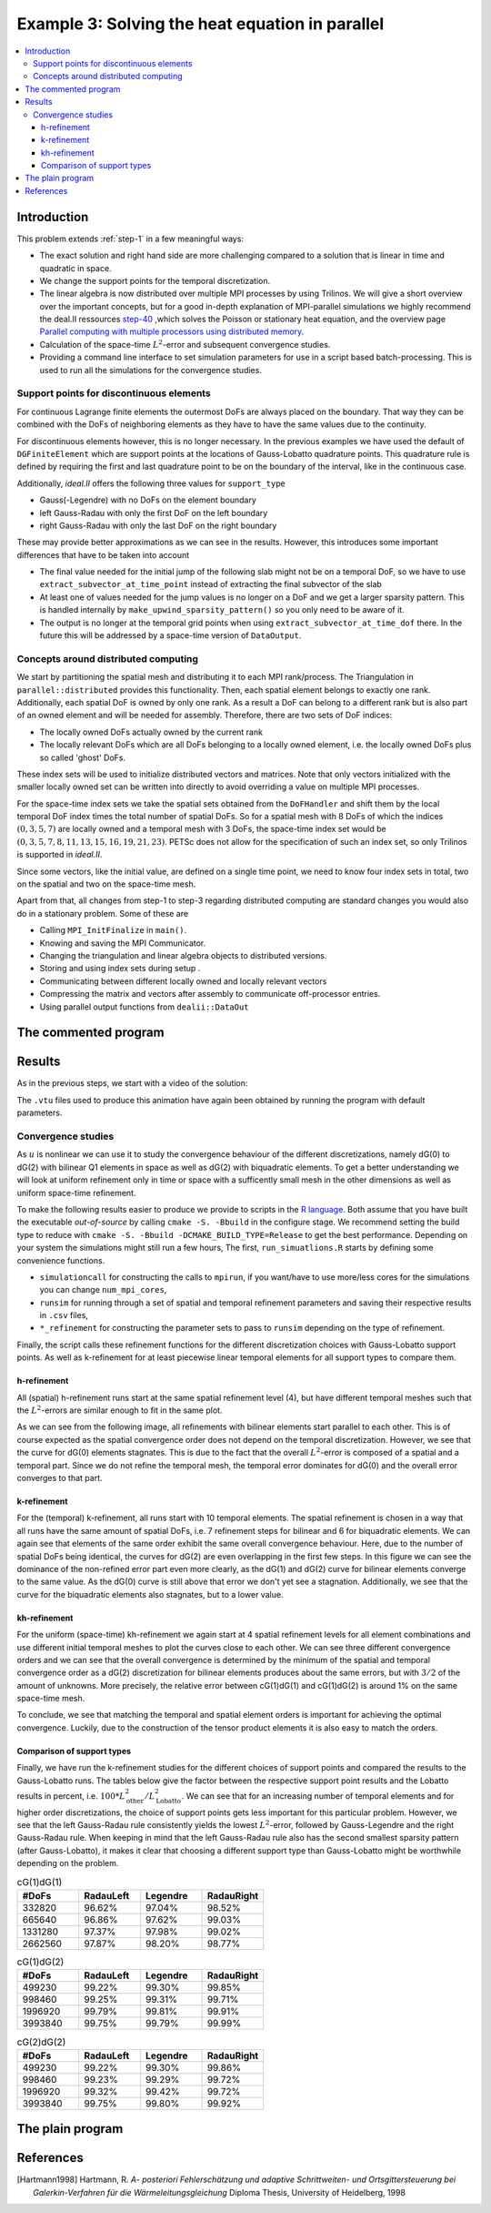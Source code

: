 .. _step-3:

************************************************
Example 3: Solving the heat equation in parallel
************************************************

.. contents::
    :local:

Introduction
============

This problem extends :ref:`step-1` in a few meaningful ways:

* The exact solution and right hand side are more challenging compared to a 
  solution that is linear in time and quadratic in space.
* We change the support points for the temporal discretization.
* The linear algebra is now distributed over multiple MPI processes by using 
  Trilinos. We will give a short overview over the important concepts, 
  but for a good in-depth explanation of MPI-parallel simulations we highly 
  recommend the deal.II ressources 
  `step-40 <https://dealii.org/current/doxygen/deal.II/step_40.html>`_
  ,which solves the Poisson or stationary heat equation, and the
  overview page `Parallel computing with multiple processors using distributed memory <https://dealii.org/current/doxygen/deal.II/group__distributed.html>`_.
* Calculation of the space-time :math:`L^2`-error and subsequent convergence 
  studies.
* Providing a command line interface to set simulation parameters for use in 
  a script based batch-processing. 
  This is used to run all the simulations for the convergence studies.

Support points for discontinuous elements
-----------------------------------------
For continuous Lagrange finite elements the outermost DoFs are always placed 
on the boundary. That way they can be combined with the DoFs of 
neighboring elements as they have to have the same values due to the continuity.

For discontinuous elements however, this is no longer necessary.
In the previous examples we have used the default of ``DGFiniteElement`` 
which are support points at the locations of Gauss-Lobatto quadrature points.
This quadrature rule is defined by requiring the first and last quadrature 
point to be on the boundary of the interval, like in the continuous case.

Additionally, *ideal.II* offers the following three values for ``support_type``

* Gauss(-Legendre) with no DoFs on the element boundary
* left Gauss-Radau with only the first DoF on the left boundary
* right Gauss-Radau with only the last DoF on the right boundary

These may provide better approximations as we can see in the results.
However, this introduces some important differences that have to be taken into
account

* The final value needed for the initial jump of the following slab might not be
  on a temporal DoF, so we have to use ``extract_subvector_at_time_point`` 
  instead of extracting the final subvector of the slab
* At least one of values needed for the jump values is no longer on a DoF and 
  we get a larger sparsity pattern. This is handled internally by  
  ``make_upwind_sparsity_pattern()`` so you only need to be aware of it.
* The output is no longer at the temporal grid points when using 
  ``extract_subvector_at_time_dof`` there. In the future this will be addressed
  by a space-time version of ``DataOutput``.

Concepts around distributed computing
-------------------------------------

We start by partitioning the spatial mesh and distributing it to 
each MPI rank/process. 
The Triangulation in ``parallel::distributed`` provides this functionality.
Then, each spatial element belongs to exactly one rank. 
Additionally, each spatial DoF is owned by only one rank. 
As a result a DoF can belong to a different rank but is also part of 
an owned element and will be needed for assembly. 
Therefore, there are two sets of DoF indices:

* The locally owned DoFs actually owned by the current rank
* The locally relevant DoFs which are all DoFs belonging to a locally owned 
  element, i.e. the locally owned DoFs plus so called 'ghost' DoFs.

These index sets will be used to initialize distributed vectors and matrices.
Note that only vectors initialized with the smaller locally owned set can be 
written into directly to avoid overriding a value on multiple MPI processes.

For the space-time index sets we take the spatial sets obtained from the 
``DoFHandler`` and shift them by the local temporal DoF index 
times the total number of spatial DoFs. 
So for a spatial mesh with 8 DoFs of which the indices :math:`(0,3,5,7)` 
are locally owned and a temporal mesh with 3 DoFs, the space-time index set 
would be :math:`(0,3,5,7,8,11,13,15,16,19,21,23)`.
PETSc does not allow for the specification of such an index set, 
so only Trilinos is supported in *ideal.II*.

Since some vectors, like the initial value, are defined on a single time point,
we need to know four index sets in total, two on the spatial and two on the 
space-time mesh.

Apart from that, all changes from step-1 to step-3 regarding distributed 
computing are standard changes you would also do in a stationary problem.
Some of these are 

* Calling ``MPI_InitFinalize`` in ``main()``.
* Knowing and saving the MPI Communicator.
* Changing the triangulation and linear algebra objects to distributed versions.
* Storing and using index sets during setup .
* Communicating between different locally owned and locally relevant vectors
* Compressing the matrix and vectors after assembly to communicate off-processor
  entries.
* Using parallel output functions from ``dealii::DataOut``


The commented program
=====================

.. cpp-example:: ../../examples/step-3/step-3.cc

Results
=======

As in the previous steps, we start with a video of the solution:

.. video:: ../_static/examples/step-3.ogv
    :loop:
    :height: 500
    :autoplay:

The ``.vtu`` files used to produce this animation have again been obtained by
running the program with default parameters. 

Convergence studies
-------------------

As :math:`u` is nonlinear we can use it to study the convergence behaviour of
the different discretizations, namely dG(0) to dG(2) with bilinear Q1 elements 
in space as well as dG(2) with biquadratic elements.
To get a better understanding we will look at uniform refinement only in time 
or space with a sufficently small mesh in the other dimensions
as well as uniform space-time refinement.

To make the following results easier to produce we provide to scripts in 
the `R language <https://www.r-project.org/>`_.
Both assume that you have built the executable `out-of-source`
by calling ``cmake -S. -Bbuild`` in the configure stage.
We recommend setting the build type to reduce with 
``cmake -S. -Bbuild -DCMAKE_BUILD_TYPE=Release`` to get the best performance.
Depending on your system the simulations might still run a few hours,
The first, ``run_simuatlions.R`` starts by defining some convenience
functions.

* ``simulationcall`` for constructing the calls to ``mpirun``, if you want/have 
  to use more/less cores for the simulations you can change ``num_mpi_cores``,
* ``runsim`` for running through a set of spatial and temporal refinement 
  parameters and saving their respective results in ``.csv`` files,
* ``*_refinement`` for constructing the parameter sets to pass to ``runsim`` 
  depending on the type of refinement.

Finally, the script calls these refinement functions for the different 
discretization choices with Gauss-Lobatto support points.
As well as k-refinement for at least piecewise linear temporal 
elements for all support types to compare them.

h-refinement
^^^^^^^^^^^^

All (spatial) h-refinement runs start at the same spatial refinement level (4),
but have different temporal meshes such that the :math:`L^2`-errors are similar
enough to fit in the same plot.

As we can see from the following image, all refinements with bilinear elements
start parallel to each other. This is of course expected as the spatial 
convergence order does not depend on the temporal discretization.
However, we see that the curve for dG(0) elements stagnates. 
This is due to the fact that the overall :math:`L^2`-error is composed of a 
spatial and a temporal part. Since we do not refine the temporal mesh,
the temporal error dominates for dG(0) and the overall error converges to that 
part. 

.. image:: ../_static/examples/h_convergence_step-3.svg

k-refinement
^^^^^^^^^^^^
For the (temporal) k-refinement, all runs start with 10 temporal elements.
The spatial refinement is chosen in a way that all runs have the same amount of 
spatial DoFs, i.e. 7 refinement steps for bilinear and 6 for biquadratic
elements. 
We can again see that elements of the same order exhibit the same 
overall convergence behaviour. Here, due to the number of spatial DoFs being 
identical, the curves for dG(2) are even overlapping in the first few steps.
In this figure we can see the dominance of the non-refined error part even more 
clearly, as the dG(1) and dG(2) curve for bilinear elements converge to the same 
value. As the dG(0) curve is still above that error we don't yet see a stagnation.
Additionally, we see that the curve for the biquadratic elements also stagnates, 
but to a lower value. 

.. image:: ../_static/examples/k_convergence_step-3.svg

kh-refinement
^^^^^^^^^^^^^
For the uniform (space-time) kh-refinement we again start at 4 spatial 
refinement levels for all element combinations and use different initial 
temporal meshes to plot the curves close to each other.  
We can see three different convergence orders and we can see 
that the overall convergence is determined by the minimum of the 
spatial and temporal convergence order as a dG(2) discretization for 
bilinear elements produces about the same errors, but with :math:`3/2` 
of the amount of unknowns. More precisely, the relative error 
between cG(1)dG(1) and cG(1)dG(2) is around 1%  on the same space-time mesh.

To conclude, we see that matching the temporal and spatial element orders is 
important for achieving the optimal convergence. 
Luckily, due to the construction of the tensor product elements it is also easy
to match the orders. 

.. image:: ../_static/examples/kh_convergence_step-3.svg

Comparison of support types
^^^^^^^^^^^^^^^^^^^^^^^^^^^
Finally, we have run the k-refinement studies for the different choices 
of support points and compared the results to the Gauss-Lobatto runs.
The tables below give the factor between the respective support point 
results and the Lobatto results in percent, 
i.e. :math:`100*L^2_{\text{other}}/L^2_{\text{Lobatto}`.
We can see that for an increasing number of temporal elements 
and for higher order discretizations, 
the choice of support points gets less important for this particular problem.
However, we see that the left Gauss-Radau rule consistently yields 
the lowest :math:`L^2`-error, followed by Gauss-Legendre and 
the right Gauss-Radau rule.
When keeping in mind that the left Gauss-Radau rule also has 
the second smallest sparsity pattern (after Gauss-Lobatto),
it makes it clear that choosing a different support type than Gauss-Lobatto
might be worthwhile depending on the problem.

.. list-table:: cG(1)dG(1)
    :widths: 25 25 25 25
    :header-rows: 1

    * - #DoFs
      - RadauLeft
      - Legendre
      - RadauRight

    * - 332820
      - 96.62%
      - 97.04%
      - 98.52%

    * - 665640 
      - 96.86%
      - 97.62%
      - 99.03%
    
    * - 1331280 
      - 97.37%
      - 97.98%
      - 99.02%
    
    * - 2662560 
      - 97.87%
      - 98.20%
      - 98.77%

.. list-table:: cG(1)dG(2)
    :widths: 25 25 25 25
    :header-rows: 1

    * - #DoFs
      - RadauLeft
      - Legendre
      - RadauRight

    * - 499230
      - 99.22%
      - 99.30%
      - 99.85%

    * - 998460 
      - 99.25%
      - 99.31%
      - 99.71%
    
    * - 1996920 
      - 99.79%
      - 99.81%
      - 99.91%
    
    * - 3993840 
      - 99.75%
      - 99.79%
      - 99.99%

.. list-table:: cG(2)dG(2)
    :widths: 25 25 25 25
    :header-rows: 1

    * - #DoFs
      - RadauLeft
      - Legendre
      - RadauRight

    * - 499230
      - 99.22%
      - 99.30%
      - 99.86%

    * - 998460 
      - 99.23%
      - 99.29%
      - 99.72%
    
    * - 1996920 
      - 99.32%
      - 99.42%
      - 99.72%
    
    * - 3993840 
      - 99.75%
      - 99.80%
      - 99.92%





The plain program
=================
    
.. cpp-example-plain:: ../../examples/step-3/step-3.cc


References
============

.. [Hartmann1998] Hartmann, R. *A- posteriori Fehlerschätzung und adaptive Schrittweiten- und Ortsgittersteuerung bei Galerkin-Verfahren für die Wärmeleitungsgleichung* Diploma Thesis, University of Heidelberg, 1998